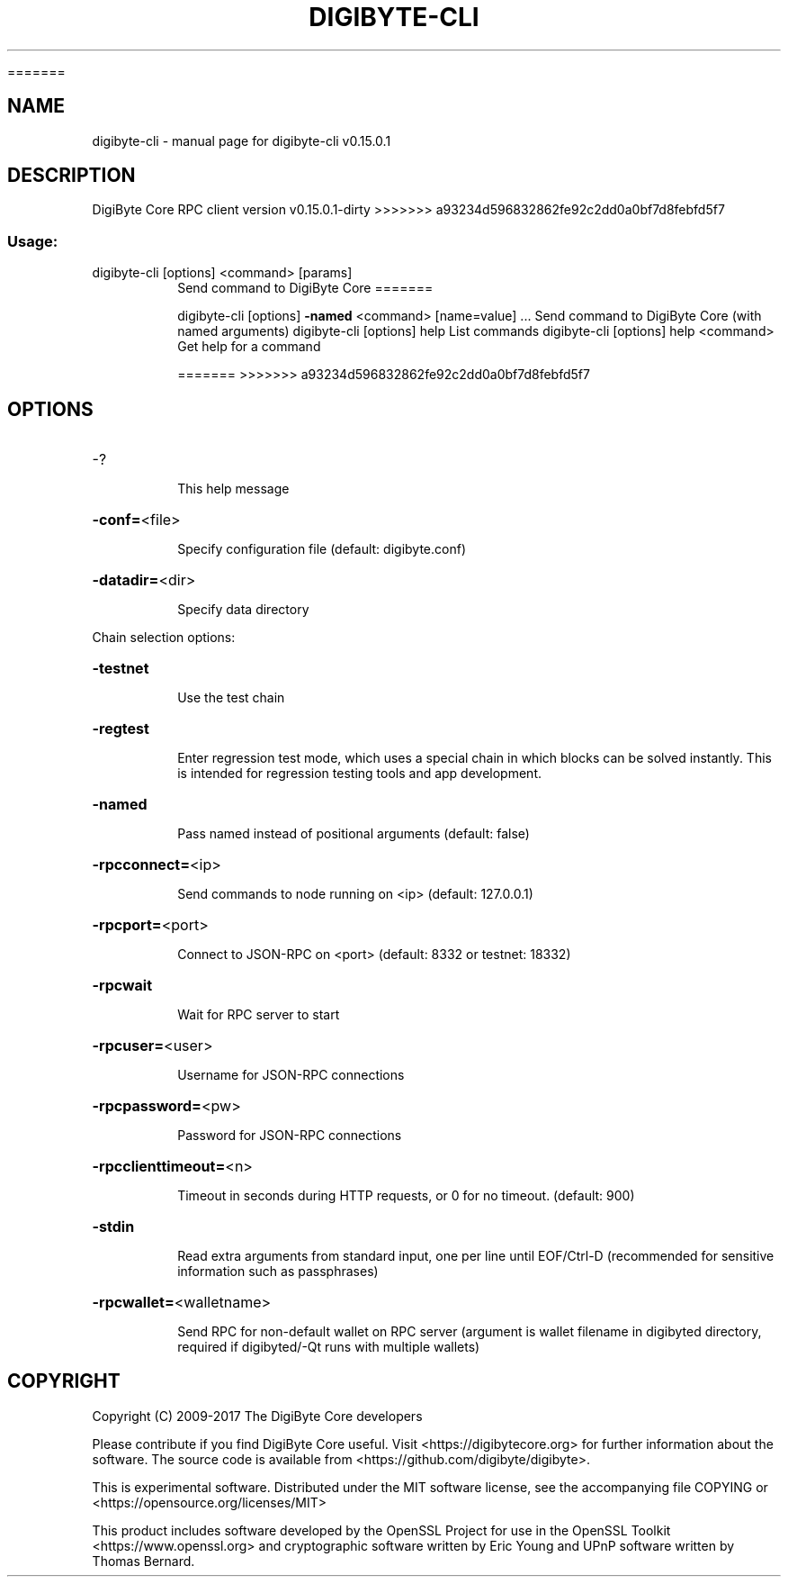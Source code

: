 .\" DO NOT MODIFY THIS FILE!  It was generated by help2man 1.47.3.

=======
.TH DIGIBYTE-CLI "1" "September 2017" "digibyte-cli v0.15.0.1" "User Commands"
.SH NAME
digibyte-cli \- manual page for digibyte-cli v0.15.0.1
.SH DESCRIPTION
DigiByte Core RPC client version v0.15.0.1\-dirty
>>>>>>> a93234d596832862fe92c2dd0a0bf7d8febfd5f7
.SS "Usage:"
.TP
digibyte\-cli [options] <command> [params]
Send command to DigiByte Core
=======
.IP
digibyte\-cli [options] \fB\-named\fR <command> [name=value] ... Send command to DigiByte Core (with named arguments)
digibyte\-cli [options] help                List commands
digibyte\-cli [options] help <command>      Get help for a command

=======
>>>>>>> a93234d596832862fe92c2dd0a0bf7d8febfd5f7
.SH OPTIONS
.HP
\-?
.IP
This help message
.HP
\fB\-conf=\fR<file>
.IP
Specify configuration file (default: digibyte.conf)
.HP
\fB\-datadir=\fR<dir>
.IP
Specify data directory
.PP
Chain selection options:
.HP
\fB\-testnet\fR
.IP
Use the test chain
.HP
\fB\-regtest\fR
.IP
Enter regression test mode, which uses a special chain in which blocks
can be solved instantly. This is intended for regression testing
tools and app development.
.HP
\fB\-named\fR
.IP
Pass named instead of positional arguments (default: false)
.HP
\fB\-rpcconnect=\fR<ip>
.IP
Send commands to node running on <ip> (default: 127.0.0.1)
.HP
\fB\-rpcport=\fR<port>
.IP
Connect to JSON\-RPC on <port> (default: 8332 or testnet: 18332)
.HP
\fB\-rpcwait\fR
.IP
Wait for RPC server to start
.HP
\fB\-rpcuser=\fR<user>
.IP
Username for JSON\-RPC connections
.HP
\fB\-rpcpassword=\fR<pw>
.IP
Password for JSON\-RPC connections
.HP
\fB\-rpcclienttimeout=\fR<n>
.IP
Timeout in seconds during HTTP requests, or 0 for no timeout. (default:
900)
.HP
\fB\-stdin\fR
.IP
Read extra arguments from standard input, one per line until EOF/Ctrl\-D
(recommended for sensitive information such as passphrases)
.HP
\fB\-rpcwallet=\fR<walletname>
.IP
Send RPC for non\-default wallet on RPC server (argument is wallet
filename in digibyted directory, required if digibyted/\-Qt runs
with multiple wallets)
.SH COPYRIGHT
Copyright (C) 2009-2017 The DigiByte Core developers

Please contribute if you find DigiByte Core useful. Visit
<https://digibytecore.org> for further information about the software.
The source code is available from <https://github.com/digibyte/digibyte>.

This is experimental software.
Distributed under the MIT software license, see the accompanying file COPYING
or <https://opensource.org/licenses/MIT>

This product includes software developed by the OpenSSL Project for use in the
OpenSSL Toolkit <https://www.openssl.org> and cryptographic software written by
Eric Young and UPnP software written by Thomas Bernard.
